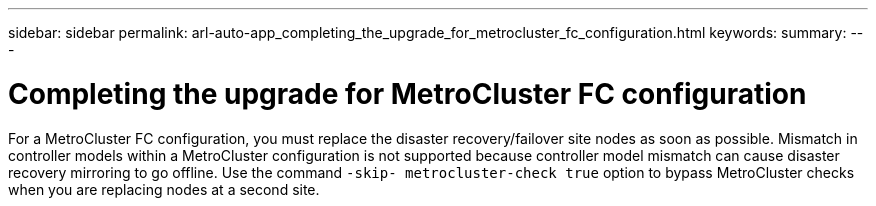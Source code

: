 ---
sidebar: sidebar
permalink: arl-auto-app_completing_the_upgrade_for_metrocluster_fc_configuration.html
keywords:
summary:
---

= Completing the upgrade for MetroCluster FC configuration
:hardbreaks:
:nofooter:
:icons: font
:linkattrs:
:imagesdir: ./media/

//
// This file was created with NDAC Version 2.0 (August 17, 2020)
//
// 2020-12-02 14:33:55.732560
//

[.lead]
For a MetroCluster FC configuration, you must replace the disaster recovery/failover site nodes as soon as possible. Mismatch in controller models within a MetroCluster configuration is not supported because controller model mismatch can cause disaster recovery mirroring to go offline. Use the command `-skip- metrocluster-check true` option to bypass MetroCluster checks when you are replacing nodes at a second site.


